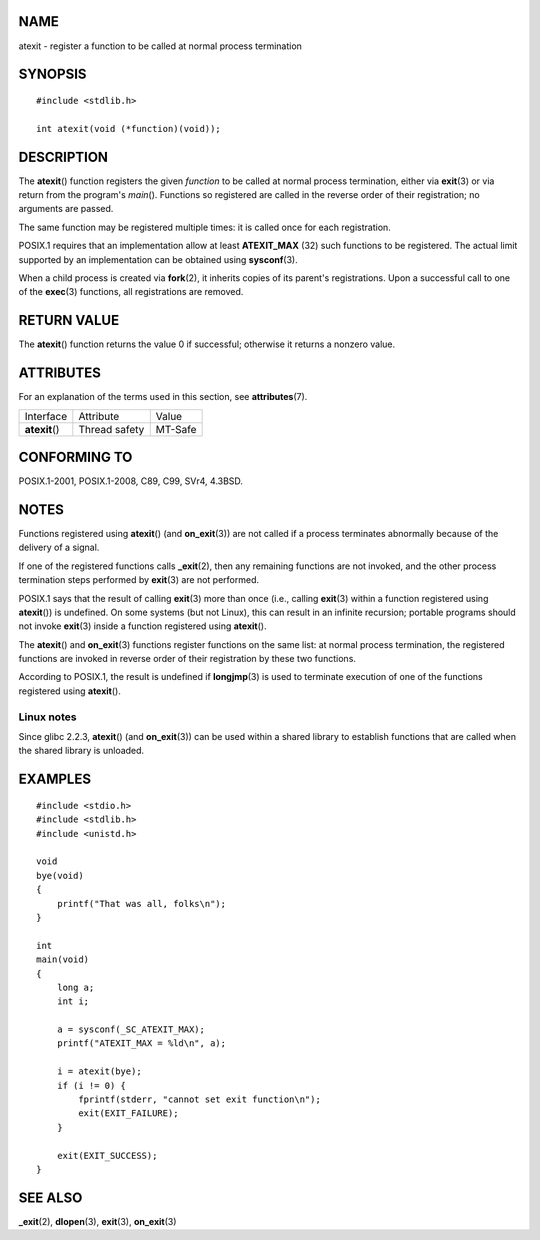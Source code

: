 NAME
====

atexit - register a function to be called at normal process termination

SYNOPSIS
========

::

   #include <stdlib.h>

   int atexit(void (*function)(void));

DESCRIPTION
===========

The **atexit**\ () function registers the given *function* to be called
at normal process termination, either via **exit**\ (3) or via return
from the program's *main*\ (). Functions so registered are called in the
reverse order of their registration; no arguments are passed.

The same function may be registered multiple times: it is called once
for each registration.

POSIX.1 requires that an implementation allow at least **ATEXIT_MAX**
(32) such functions to be registered. The actual limit supported by an
implementation can be obtained using **sysconf**\ (3).

When a child process is created via **fork**\ (2), it inherits copies of
its parent's registrations. Upon a successful call to one of the
**exec**\ (3) functions, all registrations are removed.

RETURN VALUE
============

The **atexit**\ () function returns the value 0 if successful; otherwise
it returns a nonzero value.

ATTRIBUTES
==========

For an explanation of the terms used in this section, see
**attributes**\ (7).

============== ============= =======
Interface      Attribute     Value
**atexit**\ () Thread safety MT-Safe
============== ============= =======

CONFORMING TO
=============

POSIX.1-2001, POSIX.1-2008, C89, C99, SVr4, 4.3BSD.

NOTES
=====

Functions registered using **atexit**\ () (and **on_exit**\ (3)) are not
called if a process terminates abnormally because of the delivery of a
signal.

If one of the registered functions calls **\_exit**\ (2), then any
remaining functions are not invoked, and the other process termination
steps performed by **exit**\ (3) are not performed.

POSIX.1 says that the result of calling **exit**\ (3) more than once
(i.e., calling **exit**\ (3) within a function registered using
**atexit**\ ()) is undefined. On some systems (but not Linux), this can
result in an infinite recursion; portable programs should not invoke
**exit**\ (3) inside a function registered using **atexit**\ ().

The **atexit**\ () and **on_exit**\ (3) functions register functions on
the same list: at normal process termination, the registered functions
are invoked in reverse order of their registration by these two
functions.

According to POSIX.1, the result is undefined if **longjmp**\ (3) is
used to terminate execution of one of the functions registered using
**atexit**\ ().

Linux notes
-----------

Since glibc 2.2.3, **atexit**\ () (and **on_exit**\ (3)) can be used
within a shared library to establish functions that are called when the
shared library is unloaded.

EXAMPLES
========

::

   #include <stdio.h>
   #include <stdlib.h>
   #include <unistd.h>

   void
   bye(void)
   {
       printf("That was all, folks\n");
   }

   int
   main(void)
   {
       long a;
       int i;

       a = sysconf(_SC_ATEXIT_MAX);
       printf("ATEXIT_MAX = %ld\n", a);

       i = atexit(bye);
       if (i != 0) {
           fprintf(stderr, "cannot set exit function\n");
           exit(EXIT_FAILURE);
       }

       exit(EXIT_SUCCESS);
   }

SEE ALSO
========

**\_exit**\ (2), **dlopen**\ (3), **exit**\ (3), **on_exit**\ (3)
